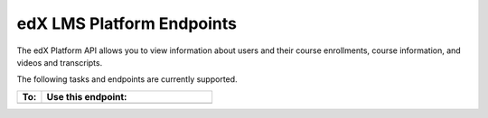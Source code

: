 .. _edX Platform API Endpoints:

################################################
edX LMS Platform Endpoints
################################################

The edX Platform API allows you to view information about users and their course enrollments, course information, and videos and transcripts.

The following tasks and endpoints are currently supported. 


.. list-table::
   :widths: 10 70
   :header-rows: 1

   * - To:
     - Use this endpoint:
   * - 
     - 
